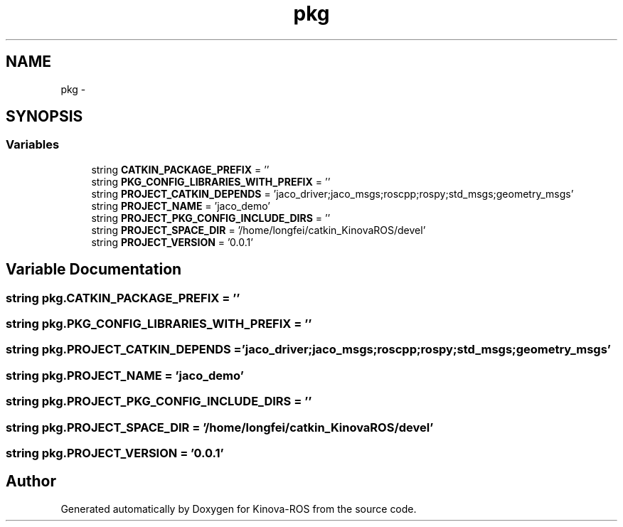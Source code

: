 .TH "pkg" 3 "Thu Mar 3 2016" "Version 1.0.1" "Kinova-ROS" \" -*- nroff -*-
.ad l
.nh
.SH NAME
pkg \- 
.SH SYNOPSIS
.br
.PP
.SS "Variables"

.in +1c
.ti -1c
.RI "string \fBCATKIN_PACKAGE_PREFIX\fP = ''"
.br
.ti -1c
.RI "string \fBPKG_CONFIG_LIBRARIES_WITH_PREFIX\fP = ''"
.br
.ti -1c
.RI "string \fBPROJECT_CATKIN_DEPENDS\fP = 'jaco_driver;jaco_msgs;roscpp;rospy;std_msgs;geometry_msgs'"
.br
.ti -1c
.RI "string \fBPROJECT_NAME\fP = 'jaco_demo'"
.br
.ti -1c
.RI "string \fBPROJECT_PKG_CONFIG_INCLUDE_DIRS\fP = ''"
.br
.ti -1c
.RI "string \fBPROJECT_SPACE_DIR\fP = '/home/longfei/catkin_KinovaROS/devel'"
.br
.ti -1c
.RI "string \fBPROJECT_VERSION\fP = '0\&.0\&.1'"
.br
.in -1c
.SH "Variable Documentation"
.PP 
.SS "string pkg\&.CATKIN_PACKAGE_PREFIX = ''"

.SS "string pkg\&.PKG_CONFIG_LIBRARIES_WITH_PREFIX = ''"

.SS "string pkg\&.PROJECT_CATKIN_DEPENDS = 'jaco_driver;jaco_msgs;roscpp;rospy;std_msgs;geometry_msgs'"

.SS "string pkg\&.PROJECT_NAME = 'jaco_demo'"

.SS "string pkg\&.PROJECT_PKG_CONFIG_INCLUDE_DIRS = ''"

.SS "string pkg\&.PROJECT_SPACE_DIR = '/home/longfei/catkin_KinovaROS/devel'"

.SS "string pkg\&.PROJECT_VERSION = '0\&.0\&.1'"

.SH "Author"
.PP 
Generated automatically by Doxygen for Kinova-ROS from the source code\&.
